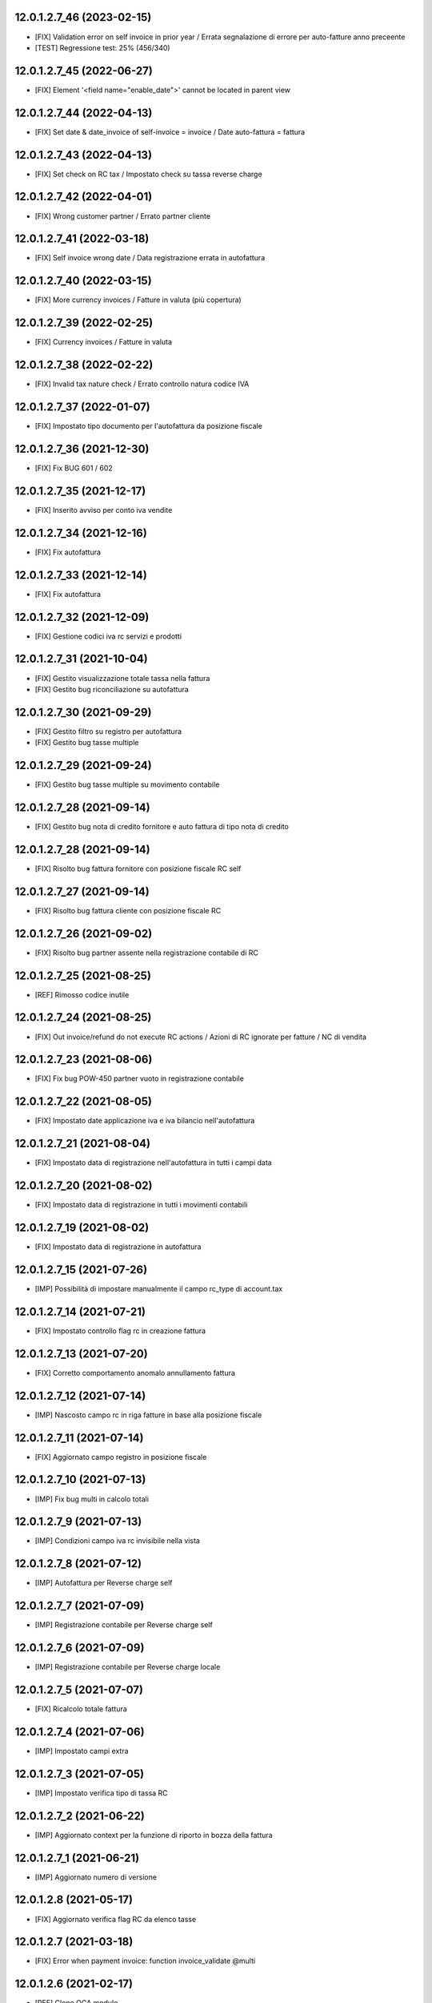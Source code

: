 12.0.1.2.7_46 (2023-02-15)
~~~~~~~~~~~~~~~~~~~~~~~~~~

* [FIX] Validation error on self invoice in prior year / Errata segnalazione di errore per auto-fatture anno preceente
* [TEST] Regressione test: 25% (456/340)

12.0.1.2.7_45 (2022-06-27)
~~~~~~~~~~~~~~~~~~~~~~~~~~

* [FIX] Element '<field name="enable_date">' cannot be located in parent view

12.0.1.2.7_44 (2022-04-13)
~~~~~~~~~~~~~~~~~~~~~~~~~~

* [FIX] Set date & date_invoice of self-invoice = invoice / Date auto-fattura = fattura

12.0.1.2.7_43 (2022-04-13)
~~~~~~~~~~~~~~~~~~~~~~~~~~

* [FIX] Set check on RC tax / Impostato check su tassa reverse charge

12.0.1.2.7_42 (2022-04-01)
~~~~~~~~~~~~~~~~~~~~~~~~~~

* [FIX] Wrong customer partner / Errato partner cliente

12.0.1.2.7_41 (2022-03-18)
~~~~~~~~~~~~~~~~~~~~~~~~~~

* [FIX] Self invoice wrong date / Data registrazione errata in autofattura

12.0.1.2.7_40 (2022-03-15)
~~~~~~~~~~~~~~~~~~~~~~~~~~

* [FIX] More currency invoices / Fatture in valuta (più copertura)

12.0.1.2.7_39 (2022-02-25)
~~~~~~~~~~~~~~~~~~~~~~~~~~

* [FIX] Currency invoices / Fatture in valuta

12.0.1.2.7_38 (2022-02-22)
~~~~~~~~~~~~~~~~~~~~~~~~~~

* [FIX] Invalid tax nature check / Errato controllo natura codice IVA

12.0.1.2.7_37 (2022-01-07)
~~~~~~~~~~~~~~~~~~~~~~~~~~

* [FIX] Impostato tipo documento per l'autofattura da posizione fiscale

12.0.1.2.7_36 (2021-12-30)
~~~~~~~~~~~~~~~~~~~~~~~~~~

* [FIX] Fix BUG 601 / 602

12.0.1.2.7_35 (2021-12-17)
~~~~~~~~~~~~~~~~~~~~~~~~~~

* [FIX] Inserito avviso per conto iva vendite

12.0.1.2.7_34 (2021-12-16)
~~~~~~~~~~~~~~~~~~~~~~~~~~

* [FIX] Fix autofattura

12.0.1.2.7_33 (2021-12-14)
~~~~~~~~~~~~~~~~~~~~~~~~~~

* [FIX] Fix autofattura

12.0.1.2.7_32 (2021-12-09)
~~~~~~~~~~~~~~~~~~~~~~~~~~

* [FIX] Gestione codici iva rc servizi e prodotti

12.0.1.2.7_31 (2021-10-04)
~~~~~~~~~~~~~~~~~~~~~~~~~~

* [FIX] Gestito visualizzazione totale tassa nella fattura
* [FIX] Gestito bug riconciliazione su autofattura

12.0.1.2.7_30 (2021-09-29)
~~~~~~~~~~~~~~~~~~~~~~~~~~

* [FIX] Gestito filtro su registro per autofattura
* [FIX] Gestito bug tasse multiple

12.0.1.2.7_29 (2021-09-24)
~~~~~~~~~~~~~~~~~~~~~~~~~~

* [FIX] Gestito bug tasse multiple su movimento contabile

12.0.1.2.7_28 (2021-09-14)
~~~~~~~~~~~~~~~~~~~~~~~~~~

* [FIX] Gestito bug nota di credito fornitore e auto fattura di tipo nota di credito

12.0.1.2.7_28 (2021-09-14)
~~~~~~~~~~~~~~~~~~~~~~~~~~

* [FIX] Risolto bug fattura fornitore con posizione fiscale RC self

12.0.1.2.7_27 (2021-09-14)
~~~~~~~~~~~~~~~~~~~~~~~~~~

* [FIX] Risolto bug fattura cliente con posizione fiscale RC

12.0.1.2.7_26 (2021-09-02)
~~~~~~~~~~~~~~~~~~~~~~~~~~

* [FIX] Risolto bug partner assente nella registrazione contabile di RC

12.0.1.2.7_25 (2021-08-25)
~~~~~~~~~~~~~~~~~~~~~~~~~~

* [REF] Rimosso codice inutile

12.0.1.2.7_24 (2021-08-25)
~~~~~~~~~~~~~~~~~~~~~~~~~~

* [FIX] Out invoice/refund do not execute RC actions / Azioni di RC ignorate per fatture / NC di vendita

12.0.1.2.7_23 (2021-08-06)
~~~~~~~~~~~~~~~~~~~~~~~~~~

* [FIX] Fix bug POW-450 partner vuoto in registrazione contabile

12.0.1.2.7_22 (2021-08-05)
~~~~~~~~~~~~~~~~~~~~~~~~~~

* [FIX] Impostato date applicazione iva e iva bilancio nell'autofattura

12.0.1.2.7_21 (2021-08-04)
~~~~~~~~~~~~~~~~~~~~~~~~~~

* [FIX] Impostato data di registrazione nell'autofattura in tutti i campi data

12.0.1.2.7_20 (2021-08-02)
~~~~~~~~~~~~~~~~~~~~~~~~~~

* [FIX] Impostato data di registrazione in tutti i movimenti contabili

12.0.1.2.7_19 (2021-08-02)
~~~~~~~~~~~~~~~~~~~~~~~~~~

* [FIX] Impostato data di registrazione in autofattura

12.0.1.2.7_15 (2021-07-26)
~~~~~~~~~~~~~~~~~~~~~~~~~~

* [IMP] Possibilità di impostare manualmente il campo rc_type di account.tax

12.0.1.2.7_14 (2021-07-21)
~~~~~~~~~~~~~~~~~~~~~~~~~~

* [FIX] Impostato controllo flag rc in creazione fattura

12.0.1.2.7_13 (2021-07-20)
~~~~~~~~~~~~~~~~~~~~~~~~~~

* [FIX] Corretto comportamento anomalo annullamento fattura

12.0.1.2.7_12 (2021-07-14)
~~~~~~~~~~~~~~~~~~~~~~~~~~

* [IMP] Nascosto campo rc in riga fatture in base alla posizione fiscale

12.0.1.2.7_11 (2021-07-14)
~~~~~~~~~~~~~~~~~~~~~~~~~~

* [FIX] Aggiornato campo registro in posizione fiscale

12.0.1.2.7_10 (2021-07-13)
~~~~~~~~~~~~~~~~~~~~~~~~~~

* [IMP] Fix bug multi in calcolo totali

12.0.1.2.7_9 (2021-07-13)
~~~~~~~~~~~~~~~~~~~~~~~~~~

* [IMP] Condizioni campo iva rc invisibile nella vista

12.0.1.2.7_8 (2021-07-12)
~~~~~~~~~~~~~~~~~~~~~~~~~~

* [IMP] Autofattura per Reverse charge self

12.0.1.2.7_7 (2021-07-09)
~~~~~~~~~~~~~~~~~~~~~~~~~~

* [IMP] Registrazione contabile per Reverse charge self

12.0.1.2.7_6 (2021-07-09)
~~~~~~~~~~~~~~~~~~~~~~~~~~

* [IMP] Registrazione contabile per Reverse charge locale

12.0.1.2.7_5 (2021-07-07)
~~~~~~~~~~~~~~~~~~~~~~~~~~

* [FIX] Ricalcolo totale fattura

12.0.1.2.7_4 (2021-07-06)
~~~~~~~~~~~~~~~~~~~~~~~~~~

* [IMP] Impostato campi extra

12.0.1.2.7_3 (2021-07-05)
~~~~~~~~~~~~~~~~~~~~~~~~~~

* [IMP] Impostato verifica tipo di tassa RC

12.0.1.2.7_2 (2021-06-22)
~~~~~~~~~~~~~~~~~~~~~~~~~~

* [IMP] Aggiornato context per la funzione di riporto in bozza della fattura

12.0.1.2.7_1 (2021-06-21)
~~~~~~~~~~~~~~~~~~~~~~~~~~

* [IMP] Aggiornato numero di versione

12.0.1.2.8 (2021-05-17)
~~~~~~~~~~~~~~~~~~~~~~~~

* [FIX] Aggiornato verifica flag RC da elenco tasse

12.0.1.2.7 (2021-03-18)
~~~~~~~~~~~~~~~~~~~~~~~~

* [FIX] Error when payment invoice: function invoice_validate @multi


12.0.1.2.6 (2021-02-17)
~~~~~~~~~~~~~~~~~~~~~~~~

* [REF] Clone OCA module
* [FIX] Mixed RC and ordinary VAT line in single vendor bill
* [FIX] Self invoice account move lines
